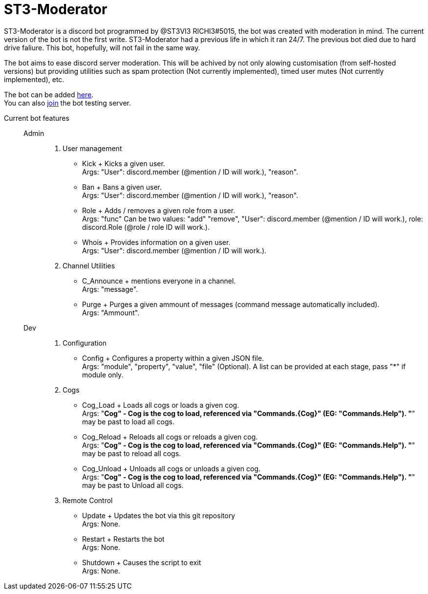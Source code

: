 = ST3-Moderator

ST3-Moderator is a discord bot programmed by @ST3VI3 RICHI3#5015, the bot was created with moderation in mind.
The current version of the bot is not the first write. ST3-Moderator had a previous life in which it ran 24/7. The previous bot died due to hard drive faliure. This bot, hopefully, will not fail in the same way.


The bot aims to ease discord server moderation. This will be achived by not only alowing customisation (from self-hosted versions) but providing utilities such as spam protection (Not currently implemented), timed user mutes (Not currently implemented), etc.


The bot can be added link:https://discordapp.com/api/oauth2/authorize?client_id=459014792464695317&permissions=8&scope=bot[here]. +
You can also link:https://discord.gg/fPNPq48[join] the bot testing server.

Current bot features::
    Admin:::
        . User management
            * Kick + Kicks a given user. +
            Args: "User": discord.member (@mention / ID will work.), "reason".
            * Ban + Bans a given user. +
            Args: "User": discord.member (@mention / ID will work.), "reason".
            * Role + Adds / removes a given role from a user. + 
            Args: "func" Can be two values: "add" "remove", "User": discord.member (@mention / ID will work.), role: discord.Role (@role / role ID will work.).
            * Whois + Provides information on a given user. +
            Args: "User": discord.member (@mention / ID will work.).
        . Channel Utilities
            * C_Announce + mentions everyone in a channel. +
            Args: "message".
            * Purge + Purges a given ammount of messages (command message automatically included). +
            Args: "Ammount".
    Dev:::
        . Configuration
            * Config + Configures a property within a given JSON file. +
            Args: "module", "property", "value", "file" (Optional). A list can be provided at each stage, pass "*" if module only.
        . Cogs
            * Cog_Load + Loads all cogs or loads a given cog. +
            Args: "*Cog" - Cog is the cog to load, referenced via "Commands.{Cog}" (EG: "Commands.Help"). "*" may be past to load all cogs.
            * Cog_Reload + Reloads all cogs or reloads a given cog. +
            Args: "*Cog" - Cog is the cog to load, referenced via "Commands.{Cog}" (EG: "Commands.Help"). "*" may be past to reload all cogs.
            * Cog_Unload + Unloads all cogs or unloads a given cog. +
            Args: "*Cog" - Cog is the cog to load, referenced via "Commands.{Cog}" (EG: "Commands.Help"). "*" may be past to Unload all cogs.
        . Remote Control
            * Update + Updates the bot via this git repository +
            Args: None.
            * Restart + Restarts the bot +
            Args: None.
            * Shutdown + Causes the script to exit +
            Args: None.